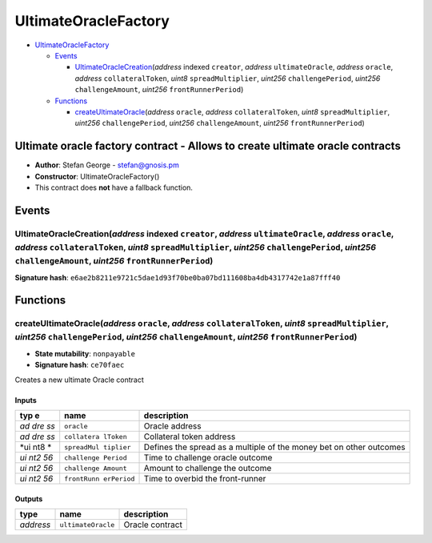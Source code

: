 UltimateOracleFactory
=====================

-  `UltimateOracleFactory <#ultimateoraclefactory>`__

   -  `Events <#events>`__

      -  `UltimateOracleCreation <#ultimateoraclecreation-address-indexed-creator-address-ultimateoracle-address-oracle-address-collateraltoken-uint8-spreadmultiplier-uint256-challengeperiod-uint256-challengeamount-uint256-frontrunnerperiod>`__\ (*address*
         indexed ``creator``, *address* ``ultimateOracle``, *address*
         ``oracle``, *address* ``collateralToken``, *uint8*
         ``spreadMultiplier``, *uint256* ``challengePeriod``, *uint256*
         ``challengeAmount``, *uint256* ``frontRunnerPeriod``)

   -  `Functions <#functions>`__

      -  `createUltimateOracle <#createultimateoracle-address-oracle-address-collateraltoken-uint8-spreadmultiplier-uint256-challengeperiod-uint256-challengeamount-uint256-frontrunnerperiod>`__\ (*address*
         ``oracle``, *address* ``collateralToken``, *uint8*
         ``spreadMultiplier``, *uint256* ``challengePeriod``, *uint256*
         ``challengeAmount``, *uint256* ``frontRunnerPeriod``)

Ultimate oracle factory contract - Allows to create ultimate oracle contracts
-----------------------------------------------------------------------------

-  **Author**: Stefan George - stefan@gnosis.pm
-  **Constructor**: UltimateOracleFactory()
-  This contract does **not** have a fallback function.

Events
------

UltimateOracleCreation(\ *address* indexed ``creator``, *address* ``ultimateOracle``, *address* ``oracle``, *address* ``collateralToken``, *uint8* ``spreadMultiplier``, *uint256* ``challengePeriod``, *uint256* ``challengeAmount``, *uint256* ``frontRunnerPeriod``)
~~~~~~~~~~~~~~~~~~~~~~~~~~~~~~~~~~~~~~~~~~~~~~~~~~~~~~~~~~~~~~~~~~~~~~~~~~~~~~~~~~~~~~~~~~~~~~~~~~~~~~~~~~~~~~~~~~~~~~~~~~~~~~~~~~~~~~~~~~~~~~~~~~~~~~~~~~~~~~~~~~~~~~~~~~~~~~~~~~~~~~~~~~~~~~~~~~~~~~~~~~~~~~~~~~~~~~~~~~~~~~~~~~~~~~~~~~~~~~~~~~~~~~~~~~~~~~~~~~~~~~~

**Signature hash**:
``e6ae2b8211e9721c5dae1d93f70be0ba07bd111608ba4db4317742e1a87fff40``

Functions
---------

createUltimateOracle(\ *address* ``oracle``, *address* ``collateralToken``, *uint8* ``spreadMultiplier``, *uint256* ``challengePeriod``, *uint256* ``challengeAmount``, *uint256* ``frontRunnerPeriod``)
~~~~~~~~~~~~~~~~~~~~~~~~~~~~~~~~~~~~~~~~~~~~~~~~~~~~~~~~~~~~~~~~~~~~~~~~~~~~~~~~~~~~~~~~~~~~~~~~~~~~~~~~~~~~~~~~~~~~~~~~~~~~~~~~~~~~~~~~~~~~~~~~~~~~~~~~~~~~~~~~~~~~~~~~~~~~~~~~~~~~~~~~~~~~~~~~~~~~~~~~

-  **State mutability**: ``nonpayable``
-  **Signature hash**: ``ce70faec``

Creates a new ultimate Oracle contract

Inputs
^^^^^^

+-----+-------------+-------------------------------------------------+
| typ | name        | description                                     |
| e   |             |                                                 |
+=====+=============+=================================================+
| *ad | ``oracle``  | Oracle address                                  |
| dre |             |                                                 |
| ss* |             |                                                 |
+-----+-------------+-------------------------------------------------+
| *ad | ``collatera | Collateral token address                        |
| dre | lToken``    |                                                 |
| ss* |             |                                                 |
+-----+-------------+-------------------------------------------------+
| *ui | ``spreadMul | Defines the spread as a multiple of the money   |
| nt8 | tiplier``   | bet on other outcomes                           |
| *   |             |                                                 |
+-----+-------------+-------------------------------------------------+
| *ui | ``challenge | Time to challenge oracle outcome                |
| nt2 | Period``    |                                                 |
| 56* |             |                                                 |
+-----+-------------+-------------------------------------------------+
| *ui | ``challenge | Amount to challenge the outcome                 |
| nt2 | Amount``    |                                                 |
| 56* |             |                                                 |
+-----+-------------+-------------------------------------------------+
| *ui | ``frontRunn | Time to overbid the front-runner                |
| nt2 | erPeriod``  |                                                 |
| 56* |             |                                                 |
+-----+-------------+-------------------------------------------------+

Outputs
^^^^^^^

+-----------+--------------------+-----------------+
| type      | name               | description     |
+===========+====================+=================+
| *address* | ``ultimateOracle`` | Oracle contract |
+-----------+--------------------+-----------------+
